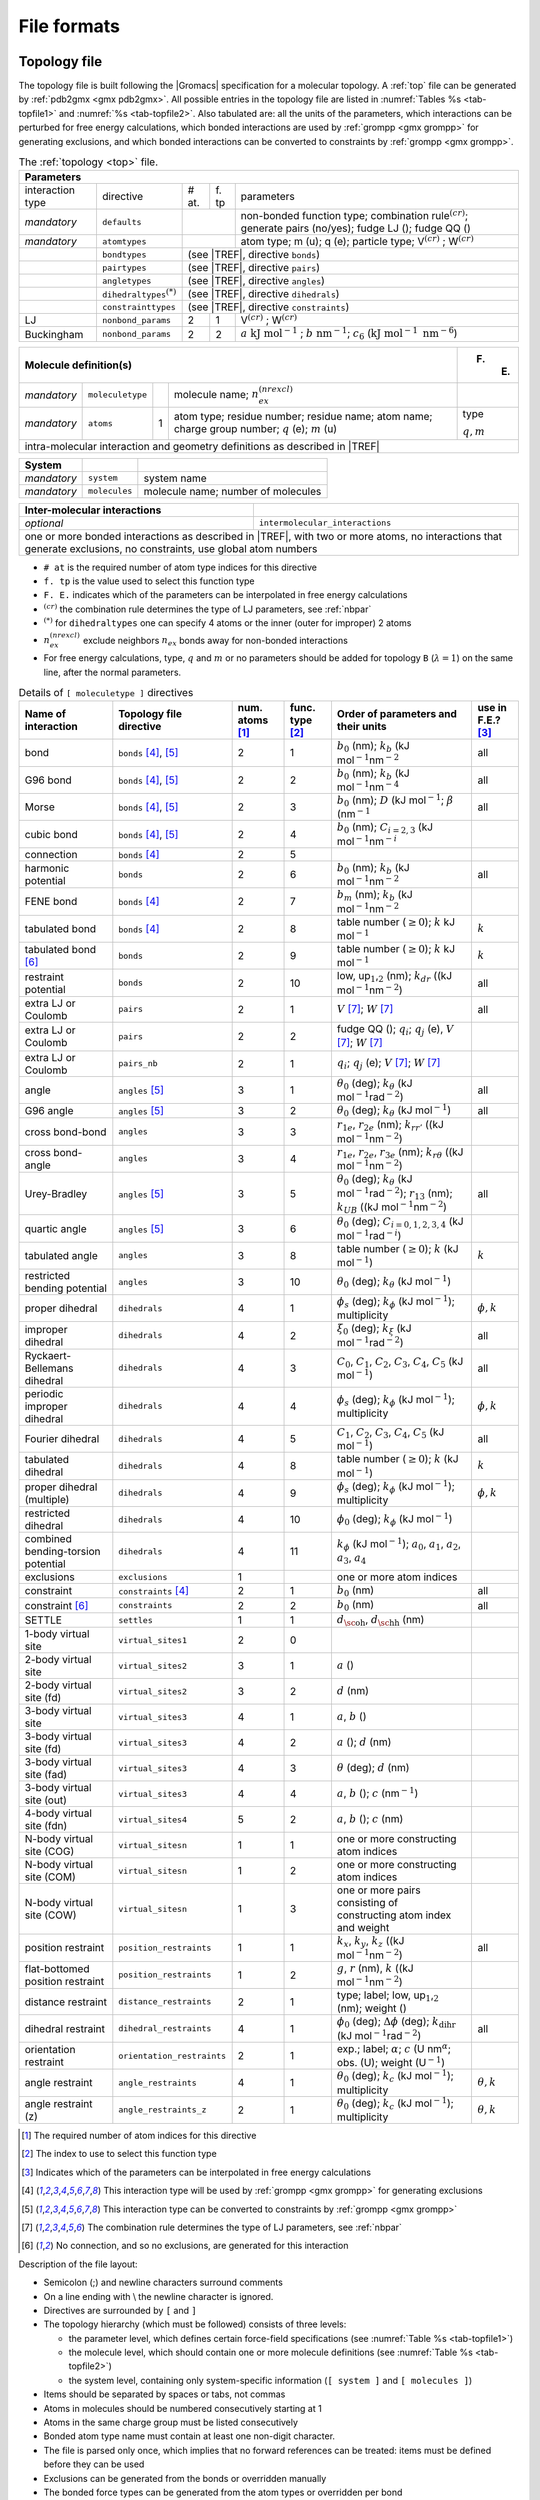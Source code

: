 File formats
------------

.. _topfile:

Topology file
~~~~~~~~~~~~~

The topology file is built following the |Gromacs| specification for a
molecular topology. A :ref:`top` file can be generated by
:ref:`pdb2gmx <gmx pdb2gmx>`. All possible entries in the topology file are
listed in :numref:`Tables %s <tab-topfile1>` and
:numref:`%s <tab-topfile2>`. Also tabulated are: all the units of
the parameters, which interactions can be perturbed for free energy
calculations, which bonded interactions are used by
:ref:`grompp <gmx grompp>` for generating exclusions, and which bonded
interactions can be converted to constraints by :ref:`grompp <gmx grompp>`.

.. |VCR| replace:: V\ :math:`^{(cr)}`
.. |WCR| replace:: W\ :math:`^{(cr)}`
.. |CRO| replace:: :math:`^{(cr)}`
.. |TREF| replace:: :numref:`Table %s <tab-topfile2>`
.. |AKJM| replace:: :math:`a~\mathrm{kJ~mol}^{-1}`
.. |KJN6| replace:: :math:`\mathrm{kJ~mol}^{-1}~\mathrm{nm}^{-6}`
.. |BNM| replace:: :math:`b~\mathrm{nm}^{-1}`
.. |C6LJ| replace:: :math:`c_6`
.. |STAR| replace:: :math:`^{(*)}`
.. |NREX| replace:: :math:`n_{ex}^{(nrexcl)}`
.. |QEMU| replace:: :math:`q` (e); :math:`m` (u)
.. |MQM| replace:: :math:`q,m`

.. _tab-topfile1:

.. table:: The :ref:`topology <top>` file.

        +------------------------------------------------------------------------------------------------------------+
        | Parameters                                                                                                 |
        +===================+===========================+=====+====+=================================================+
        | interaction type  | directive                 | #   | f. | parameters                                      |
        |                   |                           | at. | tp |                                                 |
        +-------------------+---------------------------+-----+----+-------------------------------------------------+
        | *mandatory*       | ``defaults``              |          | non-bonded function type;                       |
        |                   |                           |          | combination rule\ |CRO|;                        |
        |                   |                           |          | generate pairs (no/yes);                        |
        |                   |                           |          | fudge LJ (); fudge QQ ()                        |
        +-------------------+---------------------------+----------+-------------------------------------------------+
        | *mandatory*       | ``atomtypes``             |          | atom type; m (u); q (e); particle type;         |
        |                   |                           |          | |VCR| ; |WCR|                                   |
        +-------------------+---------------------------+----------+-------------------------------------------------+
        |                   | ``bondtypes``             |          | (see |TREF|, directive ``bonds``)               |
        +-------------------+---------------------------+------------------------------------------------------------+
        |                   | ``pairtypes``             |          | (see |TREF|, directive ``pairs``)               |
        +-------------------+---------------------------+------------------------------------------------------------+
        |                   | ``angletypes``            |          | (see |TREF|, directive ``angles``)              |
        +-------------------+---------------------------+------------------------------------------------------------+
        |                   | ``dihedraltypes``\ |STAR| |          | (see |TREF|, directive ``dihedrals``)           |
        +-------------------+---------------------------+------------------------------------------------------------+
        |                   | ``constrainttypes``       |          | (see |TREF|, directive ``constraints``)         |
        +-------------------+---------------------------+-----+----+-------------------------------------------------+
        | LJ                | ``nonbond_params``        |  2  | 1  |  |VCR|  ; |WCR|                                 |
        +-------------------+---------------------------+-----+----+-------------------------------------------------+
        | Buckingham        | ``nonbond_params``        |  2  | 2  |  |AKJM| ; |BNM|;                                |
        |                   |                           |     |    |  |C6LJ| (|KJN6|)                                |
        +-------------------+---------------------------+-----+----+-------------------------------------------------+

.. table::

        +----------------------------------------------------------------------------------------------------+-------+
        | Molecule definition(s)                                                                             | F. E. |
        +===================+===========================+=====+==============================================+=======+
        | *mandatory*       | ``moleculetype``          |     | molecule name; |NREX|                        |       |
        +-------------------+---------------------------+-----+----------------------------------------------+-------+
        | *mandatory*       | ``atoms``                 | 1   | atom type; residue number;                   | type  |
        |                   |                           |     | residue name; atom name;                     |       |
        |                   |                           |     | charge group number; |QEMU|                  | |MQM| |
        +-------------------+---------------------------+-----+----------------------------------------------+-------+
        | intra-molecular interaction and geometry definitions as described in |TREF|                                |
        +------------------------------------------------------------------------------------------------------------+

.. table::

        +-------------+---------------+------------------------------------+
        | System      |               |                                    |
        +=============+===============+====================================+
        | *mandatory* | ``system``    | system name                        |
        +-------------+---------------+------------------------------------+
        | *mandatory* | ``molecules`` | molecule name; number of molecules |
        +-------------+---------------+------------------------------------+

.. table::

        +------------------------------+----------------------------------------------------+
        | Inter-molecular interactions |                                                    |
        +==============================+====================================================+
        | *optional*                   | ``intermolecular_interactions``                    |
        +------------------------------+----------------------------------------------------+
        | one or more bonded interactions as described in |TREF|, with two or more atoms,   |
        | no interactions that generate exclusions, no constraints, use global atom numbers |
        +-----------------------------------------------------------------------------------+

-   ``# at`` is the required number of atom type indices for this directive

-   ``f. tp`` is the value used to select this function type

-   ``F. E.`` indicates which of the parameters can be interpolated in free energy calculations

-   |CRO| the combination rule determines the type of LJ parameters, see :ref:`nbpar`

-   |STAR| for ``dihedraltypes`` one can specify 4 atoms or the inner (outer for improper) 2 atoms

-   |NREX| exclude neighbors :math:`n_{ex}` bonds away for non-bonded interactions

-   For free energy calculations, type, :math:`q` and :math:`m`  or no parameters should be added for topology ``B`` (:math:`\lambda = 1`) on the same line, after the normal parameters.

.. |BZERO| replace:: :math:`b_0`
.. |KB| replace:: :math:`k_b`
.. |KDR| replace:: :math:`k_{dr}`
.. |NM2| replace:: (kJ mol\ :math:`^{-1}`\ nm\ :math:`^{-2}`
.. |NM4| replace:: (kJ mol\ :math:`^{-1}`\ nm\ :math:`^{-4}`
.. |DKJ| replace:: :math:`D` (kJ mol\ :math:`^{-1}`
.. |BETA| replace:: :math:`\beta` (nm\ :math:`^{-1}`
.. |C23| replace:: :math:`C_{i=2,3}` (kJ mol\ :math:`^{-1}`\ nm\ :math:`^{-i}`
.. |BMM| replace:: :math:`b_m`
.. |GE0| replace:: :math:`\geq 0`
.. |KO| replace:: :math:`k`
.. |KJM| replace:: kJ mol\ :math:`^{-1}`
.. |LUU| replace:: low, up\ :math:`_1`,\ :math:`_2`
.. |MV| replace:: :math:`V`
.. |MW| replace:: :math:`W`
.. |QIJ| replace:: :math:`q_i`; :math:`q_j`
.. |THE0| replace:: :math:`\theta_0`
.. |KTHE| replace:: :math:`k_\theta`
.. |KJR2| replace:: kJ mol\ :math:`^{-1}`\ rad\ :math:`^{-2}`
.. |RN13| replace:: :math:`r_{13}`
.. |KUB| replace:: :math:`k_{UB}`
.. |C024| replace:: :math:`C_{i=0,1,2,3,4}`
.. |KJRI| replace:: kJ mol\ :math:`^{-1}`\ rad\ :math:`^{-i}`
.. |PHIS| replace:: :math:`\phi_s`
.. |PHI0| replace:: :math:`\phi_0`
.. |KPHI| replace:: :math:`k_\phi`
.. |PHIK| replace:: :math:`\phi,k`
.. |XI0| replace:: :math:`\xi_0`
.. |KXI| replace:: :math:`k_\xi`
.. |C0| replace:: :math:`C_0`
.. |C1| replace:: :math:`C_1`
.. |C2| replace:: :math:`C_2`
.. |C3| replace:: :math:`C_3`
.. |C4| replace:: :math:`C_4`
.. |C5| replace:: :math:`C_5`
.. |A0| replace:: :math:`a_0`
.. |A1| replace:: :math:`a_1`
.. |A2| replace:: :math:`a_2`
.. |A3| replace:: :math:`a_3`
.. |A4| replace:: :math:`a_4`
.. |DOH| replace:: :math:`d_{\mbox{\sc oh}}`
.. |DHH| replace:: :math:`d_{\mbox{\sc hh}}`
.. |AO| replace:: :math:`a`
.. |BO| replace:: :math:`b`
.. |CO| replace:: :math:`c`
.. |DO| replace:: :math:`d`
.. |KX| replace:: :math:`k_{x}`
.. |KY| replace:: :math:`k_{y}`
.. |KZ| replace:: :math:`k_{z}`
.. |GO| replace:: :math:`g`
.. |RO| replace:: :math:`r`
.. |DPHI| replace:: :math:`\Delta\phi`
.. |DIHR| replace:: :math:`k_{\mathrm{dihr}}`
.. |THET| replace:: :math:`\theta`
.. |NM| replace:: nm\ :math:`^{-1}`
.. |KC| replace:: :math:`k_c`
.. |THEK| replace:: :math:`\theta,k`
.. |R1E| replace:: :math:`r_{1e}`
.. |R2E| replace:: :math:`r_{2e}`
.. |R3E| replace:: :math:`r_{3e}`
.. |KRR| replace:: :math:`k_{rr'}`
.. |KRTH| replace:: :math:`k_{r\theta}`
.. |ALPH| replace:: :math:`\alpha`; |CO| (U nm\ :math:`^{\alpha}`
.. |UM1| replace:: U\ :math:`^{-1}`

.. _tab-topfile2:

.. table:: Details of ``[ moleculetype ]`` directives

            +------------------------------------+----------------------------+------------+-----------+-------------------------------------------------------------------------+------------+
            | Name of interaction                | Topology file directive    | num.       | func.     | Order of parameters and their units                                     | use in     |
            |                                    |                            | atoms [1]_ | type [2]_ |                                                                         | F.E.? [3]_ |
            +====================================+============================+============+===========+=========================================================================+============+
            | bond                               | ``bonds`` [4]_, [5]_       | 2          | 1         | |BZERO| (nm); |KB| |NM2|                                                | all        |
            +------------------------------------+----------------------------+------------+-----------+-------------------------------------------------------------------------+------------+
            | G96 bond                           | ``bonds`` [4]_, [5]_       | 2          | 2         | |BZERO| (nm); |KB| |NM4|                                                | all        |
            +------------------------------------+----------------------------+------------+-----------+-------------------------------------------------------------------------+------------+
            | Morse                              | ``bonds`` [4]_, [5]_       | 2          | 3         | |BZERO| (nm); |DKJ|; |BETA|                                             | all        |
            +------------------------------------+----------------------------+------------+-----------+-------------------------------------------------------------------------+------------+
            | cubic bond                         | ``bonds`` [4]_, [5]_       | 2          | 4         | |BZERO| (nm); |C23|                                                     |            |
            +------------------------------------+----------------------------+------------+-----------+-------------------------------------------------------------------------+------------+
            | connection                         | ``bonds`` [4]_             | 2          | 5         |                                                                         |            |
            +------------------------------------+----------------------------+------------+-----------+-------------------------------------------------------------------------+------------+
            | harmonic potential                 | ``bonds``                  | 2          | 6         | |BZERO| (nm); |KB| |NM2|                                                | all        |
            +------------------------------------+----------------------------+------------+-----------+-------------------------------------------------------------------------+------------+
            | FENE bond                          | ``bonds`` [4]_             | 2          | 7         | |BMM|   (nm); |KB| |NM2|                                                |            |
            +------------------------------------+----------------------------+------------+-----------+-------------------------------------------------------------------------+------------+
            | tabulated bond                     | ``bonds`` [4]_             | 2          | 8         | table number (|GE0|); |KO| |KJM|                                        | |KO|       |
            +------------------------------------+----------------------------+------------+-----------+-------------------------------------------------------------------------+------------+
            | tabulated bond [6]_                | ``bonds``                  | 2          | 9         | table number (|GE0|); |KO| |KJM|                                        | |KO|       |
            +------------------------------------+----------------------------+------------+-----------+-------------------------------------------------------------------------+------------+
            | restraint potential                | ``bonds``                  | 2          | 10        | |LUU| (nm); |KDR| (|NM2|)                                               | all        |
            +------------------------------------+----------------------------+------------+-----------+-------------------------------------------------------------------------+------------+
            | extra LJ or Coulomb                | ``pairs``                  | 2          | 1         | |MV| [7]_; |MW| [7]_                                                    | all        |
            +------------------------------------+----------------------------+------------+-----------+-------------------------------------------------------------------------+------------+
            | extra LJ or Coulomb                | ``pairs``                  | 2          | 2         | fudge QQ (); |QIJ| (e), |MV| [7]_; |MW| [7]_                            |            |
            +------------------------------------+----------------------------+------------+-----------+-------------------------------------------------------------------------+------------+
            | extra LJ or Coulomb                | ``pairs_nb``               | 2          | 1         | |QIJ| (e); |MV| [7]_; |MW| [7]_                                         |            |
            +------------------------------------+----------------------------+------------+-----------+-------------------------------------------------------------------------+------------+
            | angle                              | ``angles`` [5]_            | 3          | 1         | |THE0| (deg); |KTHE| (|KJR2|)                                           | all        |
            +------------------------------------+----------------------------+------------+-----------+-------------------------------------------------------------------------+------------+
            | G96 angle                          | ``angles`` [5]_            | 3          | 2         | |THE0| (deg); |KTHE| (|KJM|)                                            | all        |
            +------------------------------------+----------------------------+------------+-----------+-------------------------------------------------------------------------+------------+
            | cross bond-bond                    | ``angles``                 | 3          | 3         | |R1E|, |R2E| (nm); |KRR| (|NM2|)                                        |            |
            +------------------------------------+----------------------------+------------+-----------+-------------------------------------------------------------------------+------------+
            | cross bond-angle                   | ``angles``                 | 3          | 4         | |R1E|, |R2E|, |R3E| (nm); |KRTH| (|NM2|)                                |            |
            +------------------------------------+----------------------------+------------+-----------+-------------------------------------------------------------------------+------------+
            | Urey-Bradley                       | ``angles`` [5]_            | 3          | 5         | |THE0| (deg); |KTHE| (|KJR2|); |RN13| (nm); |KUB| (|NM2|)               | all        |
            +------------------------------------+----------------------------+------------+-----------+-------------------------------------------------------------------------+------------+
            | quartic angle                      | ``angles`` [5]_            | 3          | 6         | |THE0| (deg); |C024| (|KJRI|)                                           |            |
            +------------------------------------+----------------------------+------------+-----------+-------------------------------------------------------------------------+------------+
            | tabulated angle                    | ``angles``                 | 3          | 8         | table number (|GE0|); |KO| (|KJM|)                                      | |KO|       |
            +------------------------------------+----------------------------+------------+-----------+-------------------------------------------------------------------------+------------+
            |  |  restricted                     |                            |            |           |                                                                         |            |
            |  |  bending potential              | ``angles``                 | 3          | 10        | |THE0| (deg); |KTHE| (|KJM|)                                            |            |
            +------------------------------------+----------------------------+------------+-----------+-------------------------------------------------------------------------+------------+
            | proper dihedral                    | ``dihedrals``              | 4          | 1         | |PHIS| (deg); |KPHI| (|KJM|); multiplicity                              | |PHIK|     |
            +------------------------------------+----------------------------+------------+-----------+-------------------------------------------------------------------------+------------+
            | improper dihedral                  | ``dihedrals``              | 4          | 2         | |XI0| (deg); |KXI| (|KJR2|)                                             | all        |
            +------------------------------------+----------------------------+------------+-----------+-------------------------------------------------------------------------+------------+
            | Ryckaert-Bellemans dihedral        | ``dihedrals``              | 4          | 3         | |C0|, |C1|, |C2|, |C3|, |C4|, |C5| (|KJM|)                              | all        |
            +------------------------------------+----------------------------+------------+-----------+-------------------------------------------------------------------------+------------+
            | periodic improper dihedral         | ``dihedrals``              | 4          | 4         | |PHIS| (deg); |KPHI| (|KJM|); multiplicity                              | |PHIK|     |
            +------------------------------------+----------------------------+------------+-----------+-------------------------------------------------------------------------+------------+
            | Fourier dihedral                   | ``dihedrals``              | 4          | 5         | |C1|, |C2|, |C3|, |C4|, |C5| (|KJM|)                                    | all        |
            +------------------------------------+----------------------------+------------+-----------+-------------------------------------------------------------------------+------------+
            | tabulated dihedral                 | ``dihedrals``              | 4          | 8         | table number (|GE0|); |KO| (|KJM|)                                      | |KO|       |
            +------------------------------------+----------------------------+------------+-----------+-------------------------------------------------------------------------+------------+
            | proper dihedral (multiple)         | ``dihedrals``              | 4          | 9         | |PHIS| (deg); |KPHI| (|KJM|); multiplicity                              | |PHIK|     |
            +------------------------------------+----------------------------+------------+-----------+-------------------------------------------------------------------------+------------+
            | restricted dihedral                | ``dihedrals``              | 4          | 10        | |PHI0| (deg); |KPHI| (|KJM|)                                            |            |
            +------------------------------------+----------------------------+------------+-----------+-------------------------------------------------------------------------+------------+
            | combined bending-torsion potential | ``dihedrals``              | 4          | 11        | |KPHI| (|KJM|); |A0|, |A1|, |A2|, |A3|, |A4|                            |            |
            +------------------------------------+----------------------------+------------+-----------+-------------------------------------------------------------------------+------------+
            | exclusions                         | ``exclusions``             | 1          |           | one or more atom indices                                                |            |
            +------------------------------------+----------------------------+------------+-----------+-------------------------------------------------------------------------+------------+
            | constraint                         | ``constraints`` [4]_       | 2          | 1         | |BZERO| (nm)                                                            | all        |
            +------------------------------------+----------------------------+------------+-----------+-------------------------------------------------------------------------+------------+
            | constraint [6]_                    | ``constraints``            | 2          | 2         | |BZERO| (nm)                                                            | all        |
            +------------------------------------+----------------------------+------------+-----------+-------------------------------------------------------------------------+------------+
            | SETTLE                             | ``settles``                | 1          | 1         | |DOH|, |DHH| (nm)                                                       |            |
            +------------------------------------+----------------------------+------------+-----------+-------------------------------------------------------------------------+------------+
            | 1-body virtual site                | ``virtual_sites1``         | 2          | 0         |                                                                         |            |
            +------------------------------------+----------------------------+------------+-----------+-------------------------------------------------------------------------+------------+
            | 2-body virtual site                | ``virtual_sites2``         | 3          | 1         | |AO| ()                                                                 |            |
            +------------------------------------+----------------------------+------------+-----------+-------------------------------------------------------------------------+------------+
            | 2-body virtual site (fd)           | ``virtual_sites2``         | 3          | 2         | |DO| (nm)                                                               |            |
            +------------------------------------+----------------------------+------------+-----------+-------------------------------------------------------------------------+------------+
            | 3-body virtual site                | ``virtual_sites3``         | 4          | 1         | |AO|, |BO| ()                                                           |            |
            +------------------------------------+----------------------------+------------+-----------+-------------------------------------------------------------------------+------------+
            | 3-body virtual site (fd)           | ``virtual_sites3``         | 4          | 2         | |AO| (); |DO| (nm)                                                      |            |
            +------------------------------------+----------------------------+------------+-----------+-------------------------------------------------------------------------+------------+
            | 3-body virtual site (fad)          | ``virtual_sites3``         | 4          | 3         | |THET| (deg); |DO| (nm)                                                 |            |
            +------------------------------------+----------------------------+------------+-----------+-------------------------------------------------------------------------+------------+
            | 3-body virtual site (out)          | ``virtual_sites3``         | 4          | 4         | |AO|, |BO| (); |CO| (|NM|)                                              |            |
            +------------------------------------+----------------------------+------------+-----------+-------------------------------------------------------------------------+------------+
            | 4-body virtual site (fdn)          | ``virtual_sites4``         | 5          | 2         | |AO|, |BO| (); |CO| (nm)                                                |            |
            +------------------------------------+----------------------------+------------+-----------+-------------------------------------------------------------------------+------------+
            | N-body virtual site (COG)          | ``virtual_sitesn``         | 1          | 1         | one or more constructing atom indices                                   |            |
            +------------------------------------+----------------------------+------------+-----------+-------------------------------------------------------------------------+------------+
            | N-body virtual site (COM)          | ``virtual_sitesn``         | 1          | 2         | one or more constructing atom indices                                   |            |
            +------------------------------------+----------------------------+------------+-----------+-------------------------------------------------------------------------+------------+
            | N-body virtual site (COW)          | ``virtual_sitesn``         | 1          | 3         |  |  one or more pairs consisting of                                     |            |
            |                                    |                            |            |           |  |  constructing atom index and weight                                  |            |
            +------------------------------------+----------------------------+------------+-----------+-------------------------------------------------------------------------+------------+
            | position restraint                 | ``position_restraints``    | 1          | 1         | |KX|, |KY|, |KZ| (|NM2|)                                                | all        |
            +------------------------------------+----------------------------+------------+-----------+-------------------------------------------------------------------------+------------+
            | flat-bottomed position restraint   | ``position_restraints``    | 1          | 2         | |GO|, |RO| (nm), |KO| (|NM2|)                                           |            |
            +------------------------------------+----------------------------+------------+-----------+-------------------------------------------------------------------------+------------+
            | distance restraint                 | ``distance_restraints``    | 2          | 1         | type; label; |LUU| (nm); weight ()                                      |            |
            +------------------------------------+----------------------------+------------+-----------+-------------------------------------------------------------------------+------------+
            | dihedral restraint                 | ``dihedral_restraints``    | 4          | 1         | |PHI0| (deg); |DPHI| (deg); |DIHR| (|KJR2|)                             | all        |
            +------------------------------------+----------------------------+------------+-----------+-------------------------------------------------------------------------+------------+
            | orientation restraint              | ``orientation_restraints`` | 2          | 1         | exp.; label; |ALPH|; obs. (U); weight (|UM1|)                           |            |
            +------------------------------------+----------------------------+------------+-----------+-------------------------------------------------------------------------+------------+
            | angle restraint                    | ``angle_restraints``       | 4          | 1         | |THE0| (deg); |KC| (|KJM|); multiplicity                                | |THEK|     |
            +------------------------------------+----------------------------+------------+-----------+-------------------------------------------------------------------------+------------+
            | angle restraint (z)                | ``angle_restraints_z``     | 2          | 1         | |THE0| (deg); |KC| (|KJM|); multiplicity                                | |THEK|     |
            +------------------------------------+----------------------------+------------+-----------+-------------------------------------------------------------------------+------------+

.. [1]
   The required number of atom indices for this directive

.. [2]
   The index to use to select this function type

.. [3]
   Indicates which of the parameters can be interpolated in free energy calculations

.. [4]
   This interaction type will be used by :ref:`grompp <gmx grompp>` for generating exclusions

.. [5]
   This interaction type can be converted to constraints by :ref:`grompp <gmx grompp>`

.. [7]
   The combination rule determines the type of LJ parameters, see :ref:`nbpar`

.. [6]
   No connection, and so no exclusions, are generated for this interaction

Description of the file layout:

-  Semicolon (;) and newline characters surround comments

-  On a line ending with :math:`\backslash` the newline character is
   ignored.

-  Directives are surrounded by ``[`` and ``]``

-  The topology hierarchy (which must be followed) consists of three
   levels:

   -  the parameter level, which defines certain force-field
      specifications (see :numref:`Table %s <tab-topfile1>`)

   -  the molecule level, which should contain one or more molecule
      definitions (see :numref:`Table %s <tab-topfile2>`)

   -  the system level, containing only system-specific information
      (``[ system ]`` and ``[ molecules ]``)

-  Items should be separated by spaces or tabs, not commas

-  Atoms in molecules should be numbered consecutively starting at 1

-  Atoms in the same charge group must be listed consecutively

-  Bonded atom type name must contain at least one non-digit character.

-  The file is parsed only once, which implies that no forward
   references can be treated: items must be defined before they can be
   used

-  Exclusions can be generated from the bonds or overridden manually

-  The bonded force types can be generated from the atom types or
   overridden per bond

-  It is possible to apply multiple bonded interactions of the same type
   on the same atoms

-  Descriptive comment lines and empty lines are highly recommended

-  Starting with |Gromacs| version 3.1.3, all directives at the parameter
   level can be used multiple times and there are no restrictions on the
   order, except that an atom type needs to be defined before it can be
   used in other parameter definitions

-  If parameters for a certain interaction are defined multiple times
   for the same combination of atom types the last definition is used;
   starting with |Gromacs| version 3.1.3 :ref:`grompp <gmx grompp>` generates
   a warning for parameter redefinitions with different values

-  Using one of the ``[ atoms ]``,
   ``[ bonds ]``, ``[ pairs ]``,
   ``[ angles ]``, etc. without having used
   ``[ moleculetype ]`` before is meaningless and generates
   a warning

-  Using ``[ molecules ]`` without having used
   ``[ system ]`` before is meaningless and generates a
   warning.

-  After ``[ system ]`` the only allowed directive is
   ``[ molecules ]``

-  Using an unknown string in ``[ ]`` causes all the data
   until the next directive to be ignored and generates a warning

Here is an example of a topology file, ``urea.top``:

::

    ;
    ;       Example topology file
    ;
    ; The force-field files to be included
    #include "amber99.ff/forcefield.itp"

    [ moleculetype ]
    ; name  nrexcl
    Urea         3

    [ atoms ]
       1  C  1  URE      C      1     0.880229  12.01000   ; amber C  type
       2  O  1  URE      O      2    -0.613359  16.00000   ; amber O  type
       3  N  1  URE     N1      3    -0.923545  14.01000   ; amber N  type
       4  H  1  URE    H11      4     0.395055   1.00800   ; amber H  type
       5  H  1  URE    H12      5     0.395055   1.00800   ; amber H  type
       6  N  1  URE     N2      6    -0.923545  14.01000   ; amber N  type
       7  H  1  URE    H21      7     0.395055   1.00800   ; amber H  type
       8  H  1  URE    H22      8     0.395055   1.00800   ; amber H  type

    [ bonds ]
        1    2
        1    3
        1    6
        3    4
        3    5
        6    7
        6    8

    [ dihedrals ]
    ;   ai    aj    ak    al funct  definition
         2     1     3     4   9
         2     1     3     5   9
         2     1     6     7   9
         2     1     6     8   9
         3     1     6     7   9
         3     1     6     8   9
         6     1     3     4   9
         6     1     3     5   9

    [ dihedrals ]
         3     6     1     2   4
         1     4     3     5   4
         1     7     6     8   4

    [ position_restraints ]
    ; you wouldn't normally use this for a molecule like Urea,
    ; but we include it here for didactic purposes
    ; ai   funct    fc
       1     1     1000    1000    1000 ; Restrain to a point
       2     1     1000       0    1000 ; Restrain to a line (Y-axis)
       3     1     1000       0       0 ; Restrain to a plane (Y-Z-plane)

    [ dihedral_restraints ]
    ; ai   aj    ak    al  type  phi  dphi  fc
        3    6     1    2     1  180     0  10
        1    4     3    5     1  180     0  10

    ; Include TIP3P water topology
    #include "amber99.ff/tip3p.itp"

    [ system ]
    Urea in Water

    [ molecules ]
    ;molecule name   nr.
    Urea             1
    SOL              1000

Here follows the explanatory text.

**#include “amber99.ff/forcefield.itp” :** this includes
the information for the force field you are using, including bonded and
non-bonded parameters. This example uses the AMBER99 force field, but
your simulation may use a different force field. :ref:`grompp <gmx grompp>`
will automatically go and find this file and copy-and-paste its content.
That content can be seen in
``share/top/amber99.ff/forcefield.itp}``, and it
is

::

    #define _FF_AMBER
    #define _FF_AMBER99

    [ defaults ]
    ; nbfunc        comb-rule       gen-pairs       fudgeLJ fudgeQQ
    1               2               yes             0.5     0.8333

    #include "ffnonbonded.itp"
    #include "ffbonded.itp"

The two ``#define`` statements set up the conditions so that
future parts of the topology can know that the AMBER 99 force field is
in use.

**[ defaults ] :**

-  ``nbfunc`` is the non-bonded function type. Use 1 (Lennard-Jones) or 2
   (Buckingham)

-  ``comb-rule`` is the number of the combination rule (see :ref:`nbpar`).

-  ``gen-pairs`` is for pair generation. The default is
   ‘no’, *i.e.* get 1-4 parameters from the pairtypes list. When
   parameters are not present in the list, stop with a fatal error.
   Setting ‘yes’ generates 1-4 parameters that are not present in the
   pair list from normal Lennard-Jones parameters using
   ``fudgeLJ``

-  ``fudgeLJ`` is the factor by which to multiply
   Lennard-Jones 1-4 interactions, default 1

-  ``fudgeQQ`` is the factor by which to multiply
   electrostatic 1-4 interactions, default 1

-  :math:`N` is the power for the repulsion term in a 6-\ :math:`N`
   potential (with nonbonded-type Lennard-Jones only), starting with
   |Gromacs| version 4.5, :ref:`grompp <gmx mdrun>` also reads and applies
   :math:`N`, for values not equal to 12 tabulated interaction functions
   are used (in older version you would have to use user tabulated
   interactions).

**Note** that ``gen-pairs``, ``fudgeLJ``,
``fudgeQQ``, and :math:`N` are optional.
``fudgeLJ`` is only used when generate pairs is set to
‘yes’, and ``fudgeQQ`` is always used. However, if you want
to specify :math:`N` you need to give a value for the other parameters
as well.

Then some other ``#include`` statements add in the large
amount of data needed to describe the rest of the force field. We will
skip these and return to ``urea.top``. There we will see

**[ moleculetype ] :** defines the name of your molecule
in this :ref:`top` and nrexcl = 3 stands for excluding
non-bonded interactions between atoms that are no further than 3 bonds
away.

**[ atoms ] :** defines the molecule, where
``nr`` and ``type`` are fixed, the rest is user
defined. So ``atom`` can be named as you like,
``cgnr`` made larger or smaller (if possible, the total
charge of a charge group should be zero), and charges can be changed
here too.

**[ bonds ] :** no comment.

**[ pairs ] :** LJ and Coulomb 1-4 interactions

**[ angles ] :** no comment

**[ dihedrals ] :** in this case there are 9 proper
dihedrals (funct = 1), 3 improper (funct = 4) and no Ryckaert-Bellemans
type dihedrals. If you want to include Ryckaert-Bellemans type dihedrals
in a topology, do the following (in case of *e.g.* decane):

::

    [ dihedrals ]
    ;  ai    aj    ak    al funct       c0       c1       c2
        1    2     3     4     3
        2    3     4     5     3

In the original implementation of the potential for
alkanes \ :ref:`131 <refRyckaert78>` no 1-4 interactions were used, which means that in
order to implement that particular force field you need to remove the
1-4 interactions from the ``[ pairs ]`` section of your
topology. In most modern force fields, like OPLS/AA or Amber the rules
are different, and the Ryckaert-Bellemans potential is used as a cosine
series in combination with 1-4 interactions.

**[ position_restraints ] :** harmonically restrain the selected particles to reference
positions (:ref:`positionrestraint`). The reference positions are read
from a separate coordinate file by :ref:`grompp <gmx grompp>`.

**[ dihedral_restraints ] :** restrain selected dihedrals to a reference value. The
implementation of dihedral restraints is described in section
:ref:`dihedralrestraint` of the manual. The parameters specified in
the ``[dihedral_restraints]`` directive are as follows:

-  ``type`` has only one possible value which is 1

-  ``phi`` is the value of :math:`\phi_0` in :eq:`eqn. %s <eqndphi>` and
   :eq:`eqn. %s <eqndihre>` of the manual.

-  ``dphi`` is the value of :math:`\Delta\phi` in :eq:`eqn. %s <eqndihre>` of the
   manual.

-  ``fc`` is the force constant :math:`k_{dihr}` in :eq:`eqn. %s <eqndihre>` of the
   manual.

**#include “tip3p.itp” :** includes a topology file that was already
constructed (see section :ref:`molitp`).

**[ system ] :** title of your system, user-defined

**[ molecules ] :** this defines the total number of (sub)molecules in your system
that are defined in this :ref:`top`. In this example file, it stands for 1
urea molecule dissolved in 1000 water molecules. The molecule type ``SOL``
is defined in the ``tip3p.itp`` file. Each name here must correspond to a
name given with ``[ moleculetype ]`` earlier in the topology. The order of the blocks of
molecule types and the numbers of such molecules must match the
coordinate file that accompanies the topology when supplied to :ref:`grompp <gmx grompp>`.
The blocks of molecules do not need to be contiguous, but some tools
(e.g. :ref:`genion <gmx genion>`) may act only on the first or last such block of a
particular molecule type. Also, these blocks have nothing to do with the
definition of groups (see sec. :ref:`groupconcept` and
sec. :ref:`usinggroups`).

.. _molitp:

Molecule.itp file
~~~~~~~~~~~~~~~~~

If you construct a topology file you will use frequently (like the water
molecule, ``tip3p.itp``, which is already constructed for
you) it is good to make a ``molecule.itp`` file. This only
lists the information of one particular molecule and allows you to
re-use the ``[ moleculetype ]`` in multiple systems without
re-invoking :ref:`pdb2gmx <gmx pdb2gmx>` or manually copying and pasting. An
example ``urea.itp`` follows:

::

    [ moleculetype ]
    ; molname	nrexcl
    URE		3

    [ atoms ]
       1  C  1  URE      C      1     0.880229  12.01000   ; amber C  type
    ...
       8  H  1  URE    H22      8     0.395055   1.00800   ; amber H  type

    [ bonds ]
        1	2
    ...
        6	8
    [ dihedrals ]
    ;   ai    aj    ak    al funct  definition
         2     1     3     4   9
    ...
         6     1     3     5   9
    [ dihedrals ]
         3     6     1     2   4
         1     4     3     5   4
         1     7     6     8   4

Using :ref:`itp` files results in a very short
:ref:`top` file:

::

    ;
    ;       Example topology file
    ;
    ; The force field files to be included
    #include "amber99.ff/forcefield.itp"

    #include "urea.itp"

    ; Include TIP3P water topology
    #include "amber99/tip3p.itp"

    [ system ]
    Urea in Water

    [ molecules ]
    ;molecule name   nr.
    Urea             1
    SOL              1000

Ifdef statements
~~~~~~~~~~~~~~~~

A very powerful feature in |Gromacs| is the use of ``#ifdef``
statements in your :ref:`top` file. By making use of this
statement, and associated ``#define`` statements like were
seen in ``amber99.ff/forcefield.itp`` earlier,
different parameters for one molecule can be used in the same
:ref:`top` file. An example is given for TFE, where there is
an option to use different charges on the atoms: charges derived by De
Loof et al. :ref:`132 <refLoof92>` or by Van Buuren and
Berendsen \ :ref:`133 <refBuuren93a>`. In fact, you can use much of the
functionality of the C preprocessor, ``cpp``, because
:ref:`grompp <gmx grompp>` contains similar pre-processing functions to scan
the file. The way to make use of the ``#ifdef`` option is as
follows:

-  either use the option ``define = -DDeLoof`` in the
   :ref:`mdp` file (containing :ref:`grompp <gmx grompp>` input
   parameters), or use the line ``#define DeLoof`` early in
   your :ref:`top` or :ref:`itp` file; and

-  put the ``#ifdef`` statements in your
   :ref:`top`, as shown below:


::

    ...



    [ atoms ]
    ; nr     type     resnr    residu     atom      cgnr      charge        mass
    #ifdef DeLoof
    ; Use Charges from DeLoof
       1        C        1        TFE        C         1        0.74
       2        F        1        TFE        F         1       -0.25
       3        F        1        TFE        F         1       -0.25
       4        F        1        TFE        F         1       -0.25
       5      CH2        1        TFE      CH2         1        0.25
       6       OA        1        TFE       OA         1       -0.65
       7       HO        1        TFE       HO         1        0.41
    #else
    ; Use Charges from VanBuuren
       1        C        1        TFE        C         1        0.59
       2        F        1        TFE        F         1       -0.2
       3        F        1        TFE        F         1       -0.2
       4        F        1        TFE        F         1       -0.2
       5      CH2        1        TFE      CH2         1        0.26
       6       OA        1        TFE       OA         1       -0.55
       7       HO        1        TFE       HO         1        0.3
    #endif

    [ bonds ]
    ;  ai    aj funct           c0           c1
        6     7     1 1.000000e-01 3.138000e+05
        1     2     1 1.360000e-01 4.184000e+05
        1     3     1 1.360000e-01 4.184000e+05
        1     4     1 1.360000e-01 4.184000e+05
        1     5     1 1.530000e-01 3.347000e+05
        5     6     1 1.430000e-01 3.347000e+05
    ...

This mechanism is used by :ref:`pdb2gmx <gmx pdb2gmx>` to implement optional position
restraints (:ref:`positionrestraint`) by ``#include``-ing an :ref:`itp` file
whose contents will be meaningful only if a particular ``#define`` is set
(and spelled correctly!)

Topologies for free energy calculations
~~~~~~~~~~~~~~~~~~~~~~~~~~~~~~~~~~~~~~~

Free energy differences between two systems, A and B, can be calculated
as described in sec. :ref:`fecalc`. Systems A and B are described by
topologies consisting of the same number of molecules with the same
number of atoms. Masses and non-bonded interactions can be perturbed by
adding B parameters under the ``[ atoms ]`` directive. Bonded interactions can be
perturbed by adding B parameters to the bonded types or the bonded
interactions. The parameters that can be perturbed are listed in
:numref:`Tables %s <tab-topfile1>` and :numref:`%s <tab-topfile2>`.
The :math:`\lambda`-dependence of the
interactions is described in section sec. :ref:`feia`. The bonded
parameters that are used (on the line of the bonded interaction
definition, or the ones looked up on atom types in the bonded type
lists) is explained in :numref:`Table %s <tab-topfe>`. In most cases, things should
work intuitively. When the A and B atom types in a bonded interaction
are not all identical and parameters are not present for the B-state,
either on the line or in the bonded types, :ref:`grompp <gmx grompp>` uses the A-state
parameters and issues a warning. For free energy calculations, all or no
parameters for topology B (:math:`\lambda = 1`) should be added on the
same line, after the normal parameters, in the same order as the normal
parameters. From |Gromacs| 4.6 onward, if :math:`\lambda` is treated as a
vector, then the ``bonded-lambdas`` component controls all bonded terms that
are not explicitly labeled as restraints. Restrain terms are controlled
by the ``restraint-lambdas`` component.

.. |NOT| replace:: :math:`-`

.. _tab-topfe:

.. table:: The bonded parameters that are used for free energy topologies,
           on the line of the bonded interaction definition or looked up
           in the bond types section based on atom types. A and B indicate the
           parameters used for state A and B respectively, + and |NOT| indicate
           the (non-)presence of parameters in the topology, x indicates that
           the presence has no influence.

           +--------------------+---------------+-----------------------------------+---------+
           | B-state atom types | parameters    | parameters in   | parameters in   |         |
           |                    |               | bonded types    | bonded types    | expected|
           | all identical to   | on line       | of A atoms      | of B atoms      | message |
           |                    +-------+-------+-------+---------+-------+---------+         |
           | A-state atom types | A     | B     | A     | B       | A     | B       |         |
           +====================+=======+=======+=======+=========+=======+=========+=========+
           | yes                | +AB   | |NOT| | x     | x       |       |         |         |
           +--------------------+-------+-------+-------+---------+-------+---------+---------+
           | yes                | +A    | +B    | x     | x       |       |         |         |
           +--------------------+-------+-------+-------+---------+-------+---------+---------+
           | yes                | |NOT| | |NOT| | |NOT| | |NOT|   |       |         | error   |
           +--------------------+-------+-------+-------+---------+-------+---------+---------+
           | yes                | |NOT| | |NOT| | +AB   | |NOT|   |       |         |         |
           +--------------------+-------+-------+-------+---------+-------+---------+---------+
           | yes                | |NOT| | |NOT| | +A    | +B      |       |         |         |
           +--------------------+-------+-------+-------+---------+-------+---------+---------+
           | no                 | +AB   | |NOT| | x     | x       | x     | x       | warning |
           +--------------------+-------+-------+-------+---------+-------+---------+---------+
           | no                 | +A    | +B    | x     | x       | x     | x       |         |
           +--------------------+-------+-------+-------+---------+-------+---------+---------+
           | no                 | |NOT| | |NOT| | |NOT| | |NOT|   | x     | x       | error   |
           +--------------------+-------+-------+-------+---------+-------+---------+---------+
           | no                 | |NOT| | |NOT| | +AB   | |NOT|   | |NOT| | |NOT|   | warning |
           +--------------------+-------+-------+-------+---------+-------+---------+---------+
           | no                 | |NOT| | |NOT| | +A    | +B      | |NOT| | |NOT|   | warning |
           +--------------------+-------+-------+-------+---------+-------+---------+---------+
           | no                 | |NOT| | |NOT| | +A    | x       | +B    | |NOT|   |         |
           +--------------------+-------+-------+-------+---------+-------+---------+---------+
           | no                 | |NOT| | |NOT| | +A    | x       | +     | +B      |         |
           +--------------------+-------+-------+-------+---------+-------+---------+---------+



Below is an example of a topology which changes from 200 propanols to
200 pentanes using the GROMOS-96 force field.

::


    ; Include force field parameters
    #include "gromos43a1.ff/forcefield.itp"

    [ moleculetype ]
    ; Name            nrexcl
    PropPent          3

    [ atoms ]
    ; nr type resnr residue atom cgnr  charge    mass  typeB chargeB  massB
      1    H    1     PROP    PH    1   0.398    1.008  CH3     0.0  15.035
      2   OA    1     PROP    PO    1  -0.548  15.9994  CH2     0.0  14.027
      3  CH2    1     PROP   PC1    1   0.150   14.027  CH2     0.0  14.027
      4  CH2    1     PROP   PC2    2   0.000   14.027
      5  CH3    1     PROP   PC3    2   0.000   15.035

    [ bonds ]
    ;  ai    aj funct    par_A  par_B
        1     2     2    gb_1   gb_26
        2     3     2    gb_17  gb_26
        3     4     2    gb_26  gb_26
        4     5     2    gb_26

    [ pairs ]
    ;  ai    aj funct
        1     4     1
        2     5     1

    [ angles ]
    ;  ai    aj    ak funct    par_A   par_B
        1     2     3     2    ga_11   ga_14
        2     3     4     2    ga_14   ga_14
        3     4     5     2    ga_14   ga_14

    [ dihedrals ]
    ;  ai    aj    ak    al funct    par_A   par_B
        1     2     3     4     1    gd_12   gd_17
        2     3     4     5     1    gd_17   gd_17

    [ system ]
    ; Name
    Propanol to Pentane

    [ molecules ]
    ; Compound        #mols
    PropPent          200

Atoms that are not perturbed, ``PC2`` and
``PC3``, do not need B-state parameter specifications, since
the B parameters will be copied from the A parameters. Bonded
interactions between atoms that are not perturbed do not need B
parameter specifications, as is the case for the last bond in the
example topology. Topologies using the OPLS/AA force field need no
bonded parameters at all, since both the A and B parameters are
determined by the atom types. Non-bonded interactions involving one or
two perturbed atoms use the free-energy perturbation functional forms.
Non-bonded interactions between two non-perturbed atoms use the normal
functional forms. This means that when, for instance, only the charge of
a particle is perturbed, its Lennard-Jones interactions will also be
affected when lambda is not equal to zero or one.

**Note** that this topology uses the GROMOS-96 force field, in which the
bonded interactions are not determined by the atom types. The bonded
interaction strings are converted by the C-preprocessor. The force-field
parameter files contain lines like:

::

    #define gb_26       0.1530  7.1500e+06

    #define gd_17     0.000       5.86          3

.. _constraintforce:

Constraint forces
~~~~~~~~~~~~~~~~~

| The constraint force between two atoms in one molecule can be
  calculated with the free energy perturbation code by adding a
  constraint between the two atoms, with a different length in the A and
  B topology. When the B length is 1 nm longer than the A length and
  lambda is kept constant at zero, the derivative of the Hamiltonian
  with respect to lambda is the constraint force. For constraints
  between molecules, the pull code can be used, see sec. :ref:`pull`.
  Below is an example for calculating the constraint force at 0.7 nm
  between two methanes in water, by combining the two methanes into one
  “molecule.” **Note** that the definition of a “molecule” in |Gromacs|
  does not necessarily correspond to the chemical definition of a
  molecule. In |Gromacs|, a “molecule” can be defined as any group of
  atoms that one wishes to consider simultaneously. The added constraint
  is of function type 2, which means that it is not used for generating
  exclusions (see sec. :ref:`excl`). Note that the constraint free energy
  term is included in the derivative term, and is specifically included
  in the ``bonded-lambdas`` component. However, the free energy for changing
  constraints is *not* included in the potential energy differences used
  for BAR and MBAR, as this requires reevaluating the energy at each of
  the constraint components. This functionality is planned for later
  versions.

::

    ; Include force-field parameters
    #include "gromos43a1.ff/forcefield.itp"

    [ moleculetype ]
    ; Name            nrexcl
    Methanes               1

    [ atoms ]
    ; nr   type   resnr  residu   atom    cgnr     charge    mass
       1    CH4     1     CH4      C1       1          0    16.043
       2    CH4     1     CH4      C2       2          0    16.043
    [ constraints ]
    ;  ai    aj funct   length_A  length_B
        1     2     2        0.7       1.7

    #include "gromos43a1.ff/spc.itp"

    [ system ]
    ; Name
    Methanes in Water

    [ molecules ]
    ; Compound        #mols
    Methanes              1
    SOL                2002

Coordinate file
~~~~~~~~~~~~~~~

Files with the :ref:`gro` file extension contain a molecular
structure in GROMOS-87 format. A sample piece is included below:

::

    MD of 2 waters, reformat step, PA aug-91
        6
        1WATER  OW1    1   0.126   1.624   1.679  0.1227 -0.0580  0.0434
        1WATER  HW2    2   0.190   1.661   1.747  0.8085  0.3191 -0.7791
        1WATER  HW3    3   0.177   1.568   1.613 -0.9045 -2.6469  1.3180
        2WATER  OW1    4   1.275   0.053   0.622  0.2519  0.3140 -0.1734
        2WATER  HW2    5   1.337   0.002   0.680 -1.0641 -1.1349  0.0257
        2WATER  HW3    6   1.326   0.120   0.568  1.9427 -0.8216 -0.0244
       1.82060   1.82060   1.82060

This format is fixed, *i.e.* all columns are in a fixed position. If you
want to read such a file in your own program without using the |Gromacs|
libraries you can use the following formats:

**C-format:**
``“%5i%5s%5s%5i%8.3f%8.3f%8.3f%8.4f%8.4f%8.4f”``

Or to be more precise, with title *etc.* it looks like this:

::

      "%s\n", Title
      "%5d\n", natoms
      for (i=0; (i<natoms); i++) {
        "%5d%-5s%5s%5d%8.3f%8.3f%8.3f%8.4f%8.4f%8.4f\n",
          residuenr,residuename,atomname,atomnr,x,y,z,vx,vy,vz
      }
      "%10.5f%10.5f%10.5f%10.5f%10.5f%10.5f%10.5f%10.5f%10.5f\n",
        box[X][X],box[Y][Y],box[Z][Z],
        box[X][Y],box[X][Z],box[Y][X],box[Y][Z],box[Z][X],box[Z][Y]

**Fortran format:**
``(i5,2a5,i5,3f8.3,3f8.4)``

So ``confin.gro`` is the |Gromacs| coordinate file and is
almost the same as the GROMOS-87 file (for GROMOS users: when used with
``ntx=7``). The only difference is the box for which |Gromacs|
uses a tensor, not a vector.
